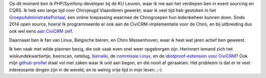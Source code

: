 .. title: Over mijzelf
.. slug: over-mijzelf
.. date: 2018-08-29 17:08:13 UTC+02:00
.. tags: johan
.. link:
.. description:
.. type: text

Op dit moment ben ik PHP/Symfony-developer bij de KU Leuven, waar ik me
aan het verdiepen ben in event sourcing en CQRS. Ik heb een lange tijd
voor Chirojeugd Vlaanderen gewerkt, waar ik veel tijd heb gestoken in het
`GroepsAdministratiePortaal <https://websites.chiro.be/projects/gap>`__,
een online toepassing waarmee de Chirogroepen hun ledenbeheer kunnen
doen. Sinds 2014 open source, hoera! Ik programmeerde er ook aan
de CiviCRM-implementatie voor de Chiro, en bij uitbreiding dus ook
wel eens
`aan CiviCRM zelf <https://civicrm.org/blog/eileen/an-alternative-to-incontinent-cats>`__.

Daarnaast ben ik fan van
Linux, Belgische bieren, en Chiro Massenhoven, waar ik heel wat jaren
actief ben geweest.

Ik ben vaak met wilde plannen bezig, die ook
vaak even snel weer opgeborgen zijn. Herinnert iemand zich het
wiskundekwartiertje, beerscan, netelug, `bierwiki <https://bierwiki.johanv.org>`__,
de `commissie Linux <https://www.facebook.com/commissielinux>`__,
en de `idiotproof-extension voor CiviCRM <https://github.com/johanv/idiotproof>`__?
Ook mijn `github-profiel <https://github.com/johanv>`__ staat vol met zaken
waar ik ooit aan begon, en die nooit af geraakten. Het probleem is dat er
te veel interessante dingen zijn in de wereld, en te weinig vrije tijd
in mijn leven. ;-)
